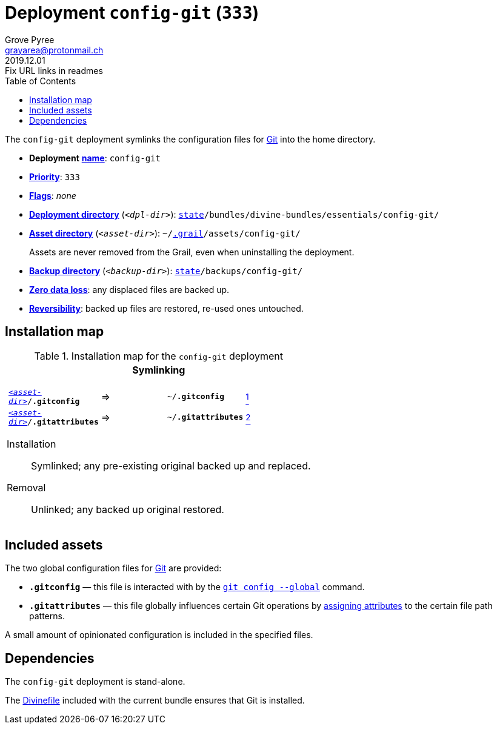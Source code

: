 [[config-git-main]]
= Deployment `config-git` (`333`)
:author: Grove Pyree
:email: grayarea@protonmail.ch
:revdate: 2019.12.01
:revremark: Fix URL links in readmes
:doctype: article
// Visual
:toc:
// Subs:
:hs: #
:dhs: ##
:us: _
:dus: __
:as: *
:das: **
:url_dd: https://github.com/divine-dotfiles/divine-dotfiles

The `config-git` deployment symlinks the configuration files for https://git-scm.com[Git] into the home directory.

[[config-git-mtdt]]
[none]
* *Deployment* link:{url_dd}#mtdt-name-and-desc[*name*]: `config-git`
* link:{url_dd}#mtdt-priority[*Priority*]: `333`
* link:{url_dd}#mtdt-flags[*Flags*]: _none_
* link:{url_dd}#indct-dpl-dir[*Deployment directory*] (`_<dpl-dir>_`): `link:{url_dd}#fmwk-state[state]/bundles/divine-bundles/essentials/config-git/`
* link:{url_dd}#indct-dpl-asset-dir[*Asset directory*] (`_<asset-dir>_`): `~/link:{url_dd}#fmwk-grail[.grail]/assets/config-git/`
+
Assets are never removed from the Grail, even when uninstalling the deployment.
* link:{url_dd}#indct-dpl-backup-dir[*Backup directory*] (`_<backup-dir>_`): `link:{url_dd}#fmwk-state[state]/backups/config-git/`
* link:{url_dd}#fmwk-zero-data-loss[*Zero data loss*]: any displaced files are backed up.
* link:{url_dd}#fmwk-reversibility[*Reversibility*]: backed up files are restored, re-used ones untouched.

== Installation map

.Installation map for the `config-git` deployment
[%noheader,cols="<.<a",stripes=none]
|===

| +++<p align="center">+++
*Symlinking*
+++</p>+++

[%noheader,cols="4*<.^",stripes=none]
!===

! `<<config-git-mtdt,_<asset-dir>_>>/*.gitconfig*`
! =>
! `~/*.gitconfig*`
! <<config-git-gc,^1^>>

! `<<config-git-mtdt,_<asset-dir>_>>/*.gitattributes*`
! =>
! `~/*.gitattributes*`
! <<config-git-ga,^2^>>

!===

Installation:: Symlinked; any pre-existing original backed up and replaced.
Removal:: Unlinked; any backed up original restored.

|===

== Included assets

[[config-git-gc]][[config-git-ga]]The two global configuration files for https://git-scm.com[Git] are provided:

- `*.gitconfig*` — this file is interacted with by the https://git-scm.com/docs/git-config[`git config --global`] command.
- `*.gitattributes*` — this file globally influences certain Git operations by https://git-scm.com/docs/gitattributes[assigning attributes] to the certain file path patterns.

A small amount of opinionated configuration is included in the specified files.

== Dependencies

The `config-git` deployment is stand-alone.

The <<dpls-dfls,Divinefile>> included with the current bundle ensures that Git is installed.